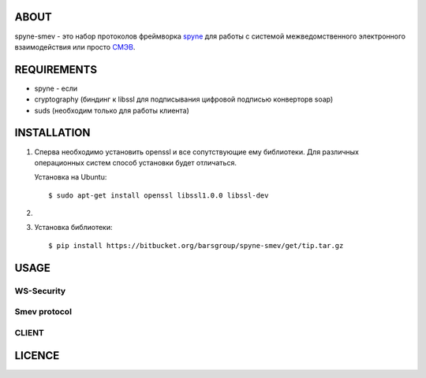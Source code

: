ABOUT
=====

spyne-smev - это набор протоколов фреймворка `spyne <http://spyne.io/>`_
для работы с системой межведомственного электронного взаимодействия или просто
`СМЭВ <http://smev.gosuslugi.ru/>`_.


REQUIREMENTS
============

* spyne - если
* cryptography (биндинг к libssl для подписывания цифровой подписью конверторв soap)
* suds (необходим только для работы клиента)


INSTALLATION
============

#. Сперва необходимо установить openssl и все сопутствующие ему библиотеки.
   Для различных операционных систем способ установки будет отличаться.

   Установка на Ubuntu::

    $ sudo apt-get install openssl libssl1.0.0 libssl-dev


#.

#. Установка библиотеки::

    $ pip install https://bitbucket.org/barsgroup/spyne-smev/get/tip.tar.gz


USAGE
=====


WS-Security
-----------


Smev protocol
-------------


CLIENT
------


LICENCE
=======
